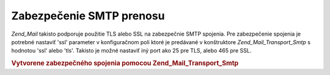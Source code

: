 .. _zend.mail.smtp-secure:

Zabezpečenie SMTP prenosu
=========================

*Zend_Mail* takisto podporuje použitie TLS alebo SSL na zabezpečnie SMTP spojenia. Pre zabezpečenie spojenia je
potrebné nastaviť 'ssl' parameter v konfiguračnom poli ktoré je predávané v konštruktore
*Zend_Mail_Transport_Smtp* s hodnotou 'ssl' alebo 'tls'. Takisto je možné nastaviť iný port ako 25 pre TLS,
alebo 465 pre SSL.

.. rubric:: Vytvorene zabezpečného spojenia pomocou Zend_Mail_Transport_Smtp

.. code-block:: php
   :linenos:

   <?php

   require_once 'Zend/Mail.php';
   require_once 'Zend/Mail/Transport/Smtp.php';

   $config = array('ssl' => 'tls',
                   'port' => 25); // Optional port number supplied

   $transport = new Zend_Mail_Transport_Smtp('mail.server.com', $config);

   $mail = new Zend_Mail();
   $mail->setBodyText('This is the text of the mail.');
   $mail->setFrom('sender@test.com', 'Some Sender');
   $mail->addTo('recipient@test.com', 'Some Recipient');
   $mail->setSubject('TestSubject');
   $mail->send($transport);

